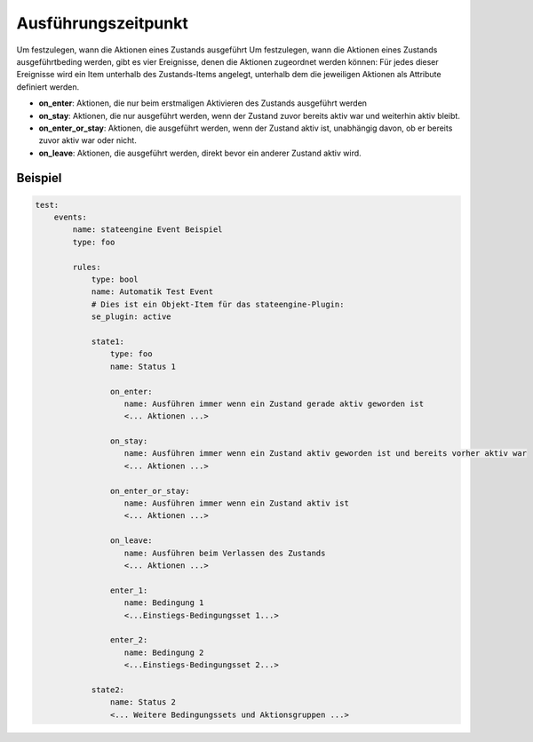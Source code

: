 .. index:: Plugins; Stateengine; Ausführungszeitpunkt
.. index:: Ausführungszeitpunkt

Ausführungszeitpunkt
####################

Um festzulegen, wann die Aktionen eines Zustands ausgeführt
Um festzulegen, wann die Aktionen eines Zustands ausgeführtbeding
werden, gibt es vier Ereignisse, denen die Aktionen zugeordnet
werden können: Für jedes dieser Ereignisse wird ein Item unterhalb
des Zustands-Items angelegt, unterhalb dem die jeweiligen Aktionen
als Attribute definiert werden.

-  **on_enter**: Aktionen, die nur beim erstmaligen Aktivieren des
   Zustands ausgeführt werden

-  **on_stay**: Aktionen, die nur ausgeführt werden, wenn der Zustand
   zuvor bereits aktiv war und weiterhin aktiv bleibt.

-  **on_enter_or_stay**: Aktionen, die ausgeführt werden, wenn der
   Zustand aktiv ist, unabhängig davon, ob er bereits zuvor aktiv
   war oder nicht.

-  **on_leave**: Aktionen, die ausgeführt werden, direkt bevor ein
   anderer Zustand aktiv wird.


Beispiel
--------

.. code-block:: yaml

  test:
      events:
          name: stateengine Event Beispiel
          type: foo

          rules:
              type: bool
              name: Automatik Test Event
              # Dies ist ein Objekt-Item für das stateengine-Plugin:
              se_plugin: active

              state1:
                  type: foo
                  name: Status 1

                  on_enter:
                     name: Ausführen immer wenn ein Zustand gerade aktiv geworden ist
                     <... Aktionen ...>

                  on_stay:
                     name: Ausführen immer wenn ein Zustand aktiv geworden ist und bereits vorher aktiv war
                     <... Aktionen ...>

                  on_enter_or_stay:
                     name: Ausführen immer wenn ein Zustand aktiv ist
                     <... Aktionen ...>

                  on_leave:
                     name: Ausführen beim Verlassen des Zustands
                     <... Aktionen ...>

                  enter_1:
                     name: Bedingung 1
                     <...Einstiegs-Bedingungsset 1...>

                  enter_2:
                     name: Bedingung 2
                     <...Einstiegs-Bedingungsset 2...>

              state2:
                  name: Status 2
                  <... Weitere Bedingungssets und Aktionsgruppen ...>
